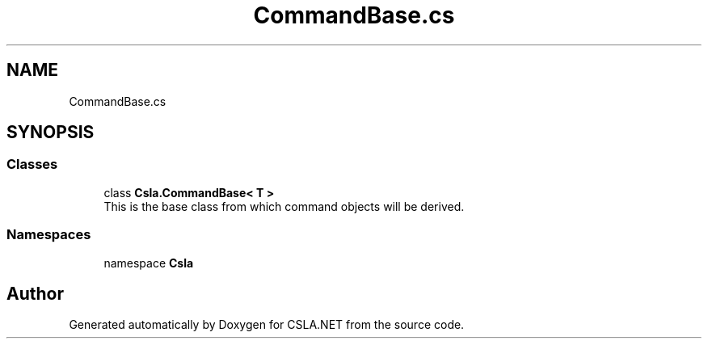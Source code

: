 .TH "CommandBase.cs" 3 "Wed Jul 21 2021" "Version 5.4.2" "CSLA.NET" \" -*- nroff -*-
.ad l
.nh
.SH NAME
CommandBase.cs
.SH SYNOPSIS
.br
.PP
.SS "Classes"

.in +1c
.ti -1c
.RI "class \fBCsla\&.CommandBase< T >\fP"
.br
.RI "This is the base class from which command objects will be derived\&. "
.in -1c
.SS "Namespaces"

.in +1c
.ti -1c
.RI "namespace \fBCsla\fP"
.br
.in -1c
.SH "Author"
.PP 
Generated automatically by Doxygen for CSLA\&.NET from the source code\&.
